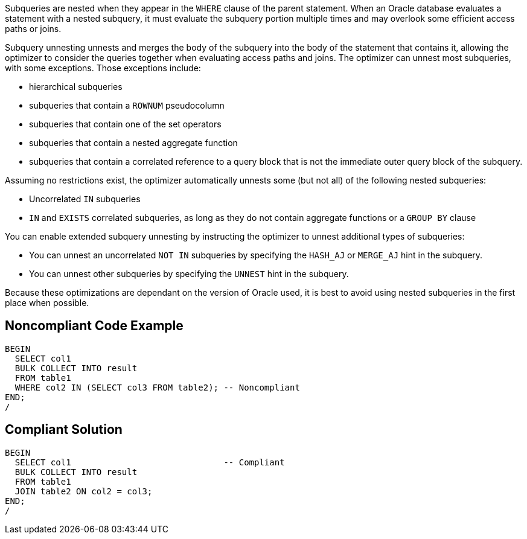 Subqueries are nested when they appear in the ``++WHERE++`` clause of the parent statement. When an Oracle database evaluates a statement with a nested subquery, it must evaluate the subquery portion multiple times and may overlook some efficient access paths or joins.


Subquery unnesting unnests and merges the body of the subquery into the body of the statement that contains it, allowing the optimizer to consider the queries together when evaluating access paths and joins. The optimizer can unnest most subqueries, with some exceptions. Those exceptions include:

* hierarchical subqueries
* subqueries that contain a ``++ROWNUM++`` pseudocolumn
* subqueries that contain one of the set operators
* subqueries that contain a nested aggregate function
* subqueries that contain a correlated reference to a query block that is not the immediate outer query block of the subquery.

Assuming no restrictions exist, the optimizer automatically unnests some (but not all) of the following nested subqueries:

* Uncorrelated ``++IN++`` subqueries
* ``++IN++`` and ``++EXISTS++`` correlated subqueries, as long as they do not contain aggregate functions or a ``++GROUP BY++`` clause

You can enable extended subquery unnesting by instructing the optimizer to unnest additional types of subqueries:

* You can unnest an uncorrelated ``++NOT IN++`` subqueries by specifying the ``++HASH_AJ++`` or ``++MERGE_AJ++`` hint in the subquery.
* You can unnest other subqueries by specifying the ``++UNNEST++`` hint in the subquery.

Because these optimizations are dependant on the version of Oracle used, it is best to avoid using nested subqueries in the first place when possible.


== Noncompliant Code Example

[source,text]
----
BEGIN
  SELECT col1
  BULK COLLECT INTO result
  FROM table1
  WHERE col2 IN (SELECT col3 FROM table2); -- Noncompliant
END;
/
----


== Compliant Solution

----
BEGIN
  SELECT col1                              -- Compliant
  BULK COLLECT INTO result
  FROM table1
  JOIN table2 ON col2 = col3;
END;
/
----

